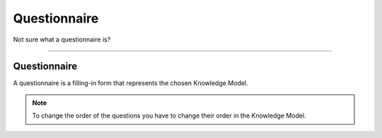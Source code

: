 *************
Questionnaire
*************

Not sure what a questionnaire is?

----

Questionnaire
=============

A questionnaire is a filling-in form that represents the chosen Knowledge Model.

.. TODO:

    Add Screenshot Questionnaire

.. NOTE::

    To change the order of the questions you have to change their order in the Knowledge Model.
